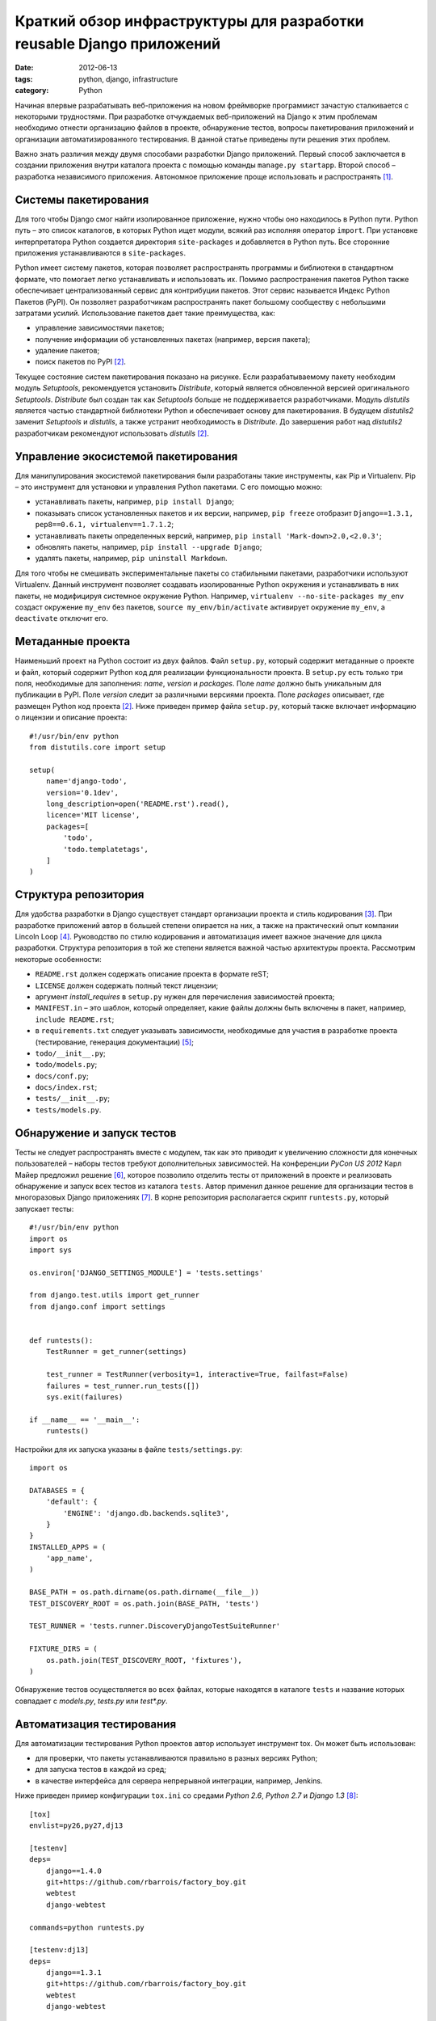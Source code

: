 ======================================================================
Краткий обзор инфраструктуры для разработки reusable Django приложений
======================================================================

:date: 2012-06-13
:tags: python, django, infrastructure
:category: Python

Начиная впервые разрабатывать веб-приложения на новом фреймворке программист
зачастую сталкивается с некоторыми трудностями. При разработке отчуждаемых
веб-приложений на Django к этим проблемам необходимо отнести организацию
файлов в проекте, обнаружение тестов, вопросы пакетирования приложений и
организации автоматизированного тестирования. В данной статье приведены пути
решения этих проблем.

Важно знать различия между двумя способами разработки Django приложений.
Первый способ заключается в создании приложения внутри каталога проекта с
помощью команды ``manage.py startapp``. Второй способ – разработка
независимого приложения. Автономное приложение проще использовать и
распространять [#Bennett]_.

Системы пакетирования
=====================

Для того чтобы Django смог найти изолированное приложение, нужно чтобы оно
находилось в Python пути. Python путь – это список каталогов, в которых Python
ищет модули, всякий раз исполняя оператор ``import``. При установке
интерпретатора Python создается директория ``site-packages`` и добавляется в
Python путь. Все сторонние приложения устанавливаются в ``site-packages``.

Python имеет систему пакетов, которая позволяет распространять программы и
библиотеки в стандартном формате, что помогает легко устанавливать и
использовать их. Помимо распространения пакетов Python также обеспечивает
централизованный сервис для контрибуции пакетов. Этот сервис называется Индекс
Python Пакетов (PyPI). Он позволяет разработчикам распространять пакет
большому сообществу с небольшими затратами усилий. Использование пакетов дает
такие преимущества, как:

- управление зависимостями пакетов;
- получение информации об установленных пакетах (например, версия пакета);
- удаление пакетов;
- поиск пакетов по PyPI [#Ziadé]_.

Текущее состояние систем пакетирования показано на рисунке. Если
разрабатываемому пакету необходим модуль *Setuptools*, рекомендуется
установить *Distribute*, который является обновленной версией оригинального
*Setuptools*. *Distribute* был создан так как *Setuptools* больше не
поддерживается разработчиками. Модуль *distutils* является частью стандартной
библиотеки Python и обеспечивает основу для пакетирования. В будущем
*distutils2* заменит *Setuptools* и *distutils*, а также устранит
необходимость в *Distribute*. До завершения работ над *distutils2*
разработчикам рекомендуют использовать *distutils* [#Ziadé]_.

.. image:: http://guide.python-distribute.org/_images/state_of_packaging.jpg

Управление экосистемой пакетирования
====================================

Для манипулирования экосистемой пакетирования были разработаны такие
инструменты, как Pip и Virtualenv. Pip – это инструмент для установки и
управления Python пакетами. С его помощью можно:

- устанавливать пакеты, например, ``pip install Django``;
- показывать список установленных пакетов и их версии, например,
  ``pip freeze`` отобразит ``Django==1.3.1, pep8==0.6.1,
  virtualenv==1.7.1.2``;
- устанавливать пакеты определенных версий, например,
  ``pip install 'Mark-down>2.0,<2.0.3'``;
- обновлять пакеты, например, ``pip install --upgrade Django``;
- удалять пакеты, например, ``pip uninstall Markdown``.

Для того чтобы не смешивать экспериментальные пакеты со стабильными пакетами,
разработчики используют Virtualenv. Данный инструмент позволяет создавать
изолированные Python окружения и устанавливать в них пакеты, не модифицируя
системное окружение Python. Например, ``virtualenv --no-site-packages my_env``
создаст окружение ``my_env`` без пакетов, ``source my_env/bin/activate``
активирует окружение ``my_env``, а ``deactivate`` отключит его.

Метаданные проекта
==================

Наименьший проект на Python состоит из двух файлов. Файл ``setup.py``, который
содержит метаданные о проекте и файл, который содержит Python код для
реализации функциональности проекта. В ``setup.py`` есть только три поля,
необходимые для заполнения: *name*, *version* и *packages*. Поле *name* должно
быть уникальным для публикации в PyPI. Поле *version* следит за различными
версиями проекта. Поле *packages* описывает, где размещен Python код проекта
[#Ziadé]_. Ниже приведен пример файла ``setup.py``, который также включает
информацию о лицензии и описание проекта::

    #!/usr/bin/env python
    from distutils.core import setup

    setup(
        name='django-todo',
        version='0.1dev',
        long_description=open('README.rst').read(),
        licence='MIT license',
        packages=[
            'todo',
            'todo.templatetags',
        ]
    )

Структура репозитория
=====================

Для удобства разработки в Django существует стандарт организации проекта и
стиль кодирования [#Django]_. При разработке приложений автор в большей
степени опирается на них, а также на практический опыт компании Lincoln Loop
[#LincolnLoop]_. Руководство по стилю кодирования и автоматизация имеет важное
значение для цикла разработки. Структура репозитория в той же степени является
важной частью архитектуры проекта. Рассмотрим некоторые особенности:

- ``README.rst`` должен содержать описание проекта в формате reST;
- ``LICENSE`` должен содержать полный текст лицензии;
- аргумент *install_requires* в ``setup.py`` нужен для перечисления
  зависимостей проекта;
- ``MANIFEST.in`` – это шаблон, который определяет, какие файлы должны быть
  включены в пакет, например, ``include README.rst``;
- в ``requirements.txt`` следует указывать зависимости, необходимые для
  участия в разработке проекта (тестирование, генерация документации)
  [#Reitz]_;
- ``todo/__init__.py``;
- ``todo/models.py``;
- ``docs/conf.py``;
- ``docs/index.rst``;
- ``tests/__init__.py``;
- ``tests/models.py``.

Обнаружение и запуск тестов
===========================

Тесты не следует распространять вместе с модулем, так как это приводит к
увеличению сложности для конечных пользователей – наборы тестов требуют
дополнительных зависимостей. На конференции *PyCon US 2012* Карл Майер
предложил решение [#Meyer]_, которое позволило отделить тесты от приложений в
проекте и реализовать обнаружение и запуск всех тестов из каталога ``tests``.
Автор применил данное решение для организации тестов в многоразовых Django
приложениях [#app_skeleton]_. В корне репозитория располагается скрипт
``runtests.py``, который запускает тесты::

    #!/usr/bin/env python
    import os
    import sys

    os.environ['DJANGO_SETTINGS_MODULE'] = 'tests.settings'

    from django.test.utils import get_runner
    from django.conf import settings


    def runtests():
        TestRunner = get_runner(settings)

        test_runner = TestRunner(verbosity=1, interactive=True, failfast=False)
        failures = test_runner.run_tests([])
        sys.exit(failures)

    if __name__ == '__main__':
        runtests()

Настройки для их запуска указаны в файле ``tests/settings.py``::

    import os

    DATABASES = {
        'default': {
            'ENGINE': 'django.db.backends.sqlite3',
        }
    }
    INSTALLED_APPS = (
        'app_name',
    )

    BASE_PATH = os.path.dirname(os.path.dirname(__file__))
    TEST_DISCOVERY_ROOT = os.path.join(BASE_PATH, 'tests')

    TEST_RUNNER = 'tests.runner.DiscoveryDjangoTestSuiteRunner'

    FIXTURE_DIRS = (
        os.path.join(TEST_DISCOVERY_ROOT, 'fixtures'),
    )

Обнаружение тестов осуществляется во всех файлах, которые находятся в каталоге
``tests`` и название которых совпадает с *models.py*, *tests.py* или
*test\*.py*.

Автоматизация тестирования
==========================

Для автоматизации тестирования Python проектов автор использует инструмент
tox. Он может быть использован:

- для проверки, что пакеты устанавливаются правильно в разных версиях Python;
- для запуска тестов в каждой из сред;
- в качестве интерфейса для сервера непрерывной интеграции, например, Jenkins.

Ниже приведен пример конфигурации ``tox.ini`` со средами *Python 2.6*,
*Python 2.7* и *Django 1.3* [#django_todo]_::

    [tox]
    envlist=py26,py27,dj13

    [testenv]
    deps=
        django==1.4.0
        git+https://github.com/rbarrois/factory_boy.git
        webtest
        django-webtest

    commands=python runtests.py

    [testenv:dj13]
    deps=
        django==1.3.1
        git+https://github.com/rbarrois/factory_boy.git
        webtest
        django-webtest

Окружение *testenv* является средой по умолчанию. В ней описаны пакеты с
указаниями версий, которые необходимы для тестирования проекта (в данном
случае это фреймворк Django версии 1.4.1, последние версии инструментов для
тестирования – factory_boy, webtest, django-webtest).

.. [#Bennett] Bennett B. Practical Django Projects.

.. [#Ziadé] Ziadé T. `The Hitchhiker's Guide to Packaging
   <http://guide.python-distribute.org/>`_.

.. [#Django] Django community. `Django Coding Style
   <https://docs.djangoproject.com/en/dev/internals/contributing/writing-code/
   coding-style/>`_.

.. [#LincolnLoop] Lincoln Loop company. `Django Best Practices
   <http://lincolnloop.com/django-best-practices/>`_.

.. [#Reitz] Reitz K. `Repository Structure and Python
   <http://kennethreitz.com/repository-structure-and-python.html>`_.

.. [#Meyer] Meyer C. `Testing and Django
   <http://carljm.github.com/django-testing-slides/>`_ at PyCon US 2012.

.. [#app_skeleton] Мавлеткулов М. `Reusable Django app skeleton
   <https://github.com/marselester/reusable-django-app-skeleton>`_.

.. [#django_todo] Мавлеткулов М. `Система управления цепочками задач
   <https://github.com/marselester/django-todo>`_.
